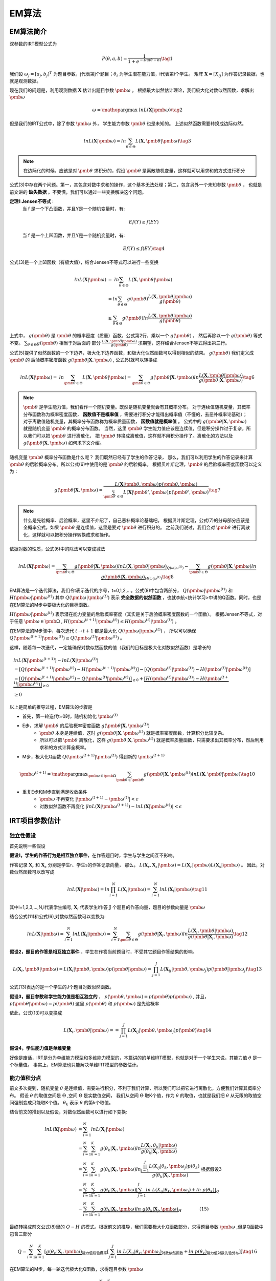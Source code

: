 =================
EM算法
=================

EM算法简介
========================

双参数的IRT模型公式为

.. math::
    P(\theta,a,b) = \frac{1}{1+e^{-Da(\theta-b)}}  \tag{1}

我们设 :math:`\omega_j=[a_j,b_j]^T` 为题目参数，j代表第j个题目；:math:`\theta_i` 为学生潜在能力值，i代表第i个学生。
矩阵 :math:`\mathbf{X}=[X_{ij}]` 为作答记录数据，也就是观测数据。


现在我们的问题是，利用观测数据 :math:`\mathbf{X}` 估计出题目参数 :math:`\pmb{\omega}` 。
根据最大似然估计理论，我们极大化对数似然函数，求解出 :math:`\pmb{\omega}`

.. math::

     \omega = \mathop{\arg\max} \ lnL(\mathbf{X}|\pmb{\omega})  \tag{2}

但是我们的IRT公式中，除了参数  :math:`\pmb{\omega}` 外， 学生能力参数 :math:`\pmb{\theta}` 也是未知的。
上述似然函数需要转换成边际似然。



.. math::


     lnL(\mathbf{X}|\pmb{\omega}) = ln \sum_{\theta \in \Theta} L(\mathbf{X},\pmb{\theta}|\pmb{\omega}) \tag{3}

.. note::
    在边际化的时候，应该是对 :math:`\pmb{\theta}` 求积分的，假设 :math:`\pmb{\theta}` 是离散随机变量，这样就可以用求和的方式进行积分


公式(3)中存在两个问题。第一，其包含对数中求和的操作，这个基本无法处理；第二，包含另外一个未知参数 :math:`\pmb{\theta}` ，
也就是前文讲的 **缺失数据**  。不要慌，我们可以通过一些变换解决这个问题。

**定理1 Jensen不等式** :
    当 f 是一个下凸函数，并且Y是一个随机变量时，有:

    .. math::
        Ef(Y) \ge f(EY)

    当 f 是一个上凹函数，并且Y是一个随机变量时，有:

    .. math::
        Ef(Y) \le f(EY) \tag{4}

公式(3)是一个上凹函数（有极大值），结合Jensen不等式可以进行一些变换

.. math::

    lnL(\mathbf{X}|\pmb{\omega}) &= \ ln  \sum_{\theta \in \Theta} L(\mathbf{X},\pmb{\theta}|\pmb{\omega})  \\
    &= ln \sum_{\theta \in \Theta} g(\pmb{\theta}) \frac{L(\mathbf{X},\pmb{\theta}|\pmb{\omega})}{g(\pmb{\theta})}  \\
    &\ge \sum_{\theta \in \Theta} g(\pmb{\theta}) ln \frac{L(\mathbf{X},\pmb{\theta}|\pmb{\omega})}{g(\pmb{\theta})}




上式中， :math:`g(\pmb{\theta})` 是 :math:`\pmb{\theta}` 的概率密度（质量）函数，公式第2行，乘以一个 :math:`g(\pmb{\theta})` ，
然后再除以一个 :math:`g(\pmb{\theta})` 等式不变。 :math:`\sum_{\theta \in \Theta} g(\pmb{\theta})` 相当于对后面的
部分 :math:`\frac{L(\mathbf{X},\pmb{\theta}|\pmb{\omega})}{g(\pmb{\theta})}` 求期望，这样结合Jensen不等式得出第三行。

公式(5)提供了似然函数的一个下边界，极大化下边界函数，和极大化似然函数可以得到相似的结果。 :math:`g(\pmb{\theta})` 我们定义成 :math:`\pmb{\theta}` 的
后验概率密度函数  :math:`g(\pmb{\theta} | \mathbf{X},\pmb{\omega})` , 公式(5)就可以转换成

.. math::
    lnL(\mathbf{X}|\pmb{\omega}) = \ ln  \sum_{\pmb{\theta} \in \Theta} L(\mathbf{X},\pmb{\theta}|\pmb{\omega})
    = \sum_{\pmb{\theta} \in \Theta} g(\pmb{\theta} | \mathbf{X},\pmb{\omega})
    ln \frac{L(\mathbf{X},\pmb{\theta}|\pmb{\omega})}{g(\pmb{\theta}|\mathbf{X},\pmb{\omega})}
    \tag{6}

.. note::
    :math:`\pmb{\theta}` 是学生能力值，我们看作一个随机变量。既然是随机变量就会有其概率分布。
    对于连续值随机变量，其概率分布函数称为概率密度函数， **函数值不是概率值** ，需要进行积分才能得出概率值（不懂的，去恶补概率论基础）；
    对于离散值随机变量，其概率分布函数称为概率质量函数， **函数值就是概率值** 。
    公式中的 :math:`g(\pmb{\theta} | \mathbf{X},\pmb{\omega})` 就是随机变量 :math:`\pmb{\theta}` 的概率分布函数。
    当然，这里 :math:`\pmb{\theta}` 学生能力值应该是连续值，但是积分操作过于复杂，所以我们可以把 :math:`\pmb{\theta}` 进行离散化，
    把 :math:`\pmb{\theta}` 转换成离散值，这样就不用积分操作了。离散化的方法以及 :math:`g(\pmb{\theta} | \mathbf{X},\pmb{\omega})` 如何求下文介绍。



随机变量 :math:`\pmb{\theta}` 概率分布函数是什么呢？ 我们既然已经有了学生的作答记录，
那么，我们可以利用学生的作答记录来计算 :math:`\pmb{\theta}` 的后验概率分布。所以公式(6)中使用的是 :math:`\pmb{\theta}` 的后验概率。
根据贝叶斯定理，:math:`\pmb{\theta}` 的后验概率密度函数可以定义为：

.. math::
     g(\pmb{\theta} | \mathbf{X},\pmb{\omega} ) =
    \frac{L( \mathbf{X}|\pmb{\theta},\pmb{\omega})p(\pmb{\theta},\pmb{\omega})}
    {\sum_{\pmb{\theta}' \in \Theta} L(\mathbf{X}|\pmb{\theta}',\pmb{\omega})p(\pmb{\theta}',\pmb{\omega})  }  \tag{7}

.. note::
    什么是先验概率、后验概率，这里不介绍了，自己恶补概率论基础吧。
    根据贝叶斯定理，公式(7)的分母部分应该是全概率公式，如果 :math:`\pmb{\theta}` 是连续值，这里是要对 :math:`\pmb{\theta}` 进行积分的。
    之前我们说过，我们会对 :math:`\pmb{\theta}`  进行离散化，这样就可以把积分操作转换成求和操作。


依据对数的性质，公式(6)中的除法可以变成减法

.. math::
    lnL(\mathbf{X}|\pmb{\omega}) =
    \underbrace {\sum_{\pmb{\theta} \in \Theta} g(\pmb{\theta}|\mathbf{X},\pmb{\omega}) ln L(\mathbf{X},\pmb{\theta}|\pmb{\omega})}_{Q(\omega|\omega^{(t)})}
    - \underbrace {\sum_{\pmb{\theta} \in \Theta} g(\pmb{\theta}|\mathbf{X},\pmb{\omega}) ln \ g(\pmb{\theta}|\mathbf{X},\pmb{\omega})}_{H(\omega|\omega^{(t)})}
    \tag{8}


EM算法是一个迭代算法，我们令t表示迭代的序号，t=0,1,2,...。公式(8)中包含两部分， :math:`Q(\pmb{\omega}|\pmb{\omega}^{(t)})`
和 :math:`H(\pmb{\omega}|\pmb{\omega}^{(t)})`
其中 :math:`Q(\pmb{\omega}|\pmb{\omega}^{(t)})` 表示 **完全数据的似然函数** ，也就李航<统计学习>中讲的Q函数。同时，也是在EM算法的M步中要极大化的目标函数。

:math:`H(\pmb{\omega}|\pmb{\omega}^{(t)})` 表示潜在能力变量的后验概率密度（其实是关于后验概率密度函数的一个函数）。
根据Jensen不等式，对于任意 :math:`\pmb{\omega} \in \pmb{\Omega}` ,
:math:`H(\pmb{\omega}^{(t+1)}|\pmb{\omega}^{(t)}) \le H(\pmb{\omega}^{(t)}|\pmb{\omega}^{(t)})` 。

在EM算法的M步骤中，每次迭代 :math:`t \rightarrow t+1` 都是最大化 :math:`Q(\pmb{\omega}|\pmb{\omega}^{(t)})` ，
所以可以确保 :math:`Q(\pmb{\omega}^{(t+1)}|\pmb{\omega}^{(t)}) \ge Q(\pmb{\omega}^{(t)}|\pmb{\omega}^{(t)})` 。

这样，随着每一次迭代，一定能确保对数似然函数的值（我们的目标是极大化对数似然函数）是增长的

.. math::
    &lnL(\mathbf{X}|\pmb{\omega}^{(t+1)}) - lnL(\mathbf{X}|\pmb{\omega}^{(t)}) \\
    &= [Q(\pmb{\omega}^{(t+1)}|\pmb{\omega}^{(t)}) - H(\pmb{\omega}^{(t+1)}|\pmb{\omega}^{(t)})]
        - [ Q(\pmb{\omega}^{(t)}|\pmb{\omega}^{(t)}) - H(\pmb{\omega}^{(t)}|\pmb{\omega}^{(t)})] \\
    &= \underbrace{[Q(\pmb{\omega}^{(t+1)}|\pmb{\omega}^{(t)})- Q(\pmb{\omega}^{(t)}|\pmb{\omega}^{(t)})]}_{\ge0} +
        \underbrace{[H(\pmb{\omega}^{(t)}|\pmb{\omega}^{(t)}) - H(\pmb{\omega}^{(t+1)}|\pmb{\omega}^{(t)})]}_{\ge0} \\
    &\ge 0


以上是简单的推导过程，EM算法的步骤是

- 首先，第一轮迭代t=0时，随机初始化 :math:`\pmb{\omega}^{(t)}`
- E步，求解 :math:`\pmb{\theta}` 的后验概率密度函数 :math:`g(\pmb{\theta} | \mathbf{X},\pmb{\omega}^{(t)} )`
    - :math:`\pmb{\theta}` 本身是连续值，这时  :math:`g(\pmb{\theta} | \mathbf{X},\pmb{\omega}^{(t)} )` 就是概率密度函数，计算积分比较复杂。
    - 所以可以把 :math:`\pmb{\theta}` 离散化，这样 :math:`g(\pmb{\theta} | \mathbf{X},\pmb{\omega}^{(t)} )` 就是概率质量函数，只需要求出其概率分布，然后利用求和的方式计算全概率。
- M步，极大化Q函数 :math:`Q(\pmb{\omega}^{(t+1)}|\pmb{\omega}^{(t)})` 得到新的  :math:`\pmb{\omega}^{(t+1)}`

.. math::
    \pmb{\omega}^{(t+1)} = \mathop{\arg\max}_{\pmb{\omega} \in \pmb{\Omega}}
    \sum_{\pmb{\theta} \in \pmb{\Theta}} g(\pmb{\theta}|\mathbf{X},\pmb{\omega}^{(t)}) ln L(\mathbf{X},\pmb{\theta}|\pmb{\omega})
    \tag{10}

- 重复E步和M步直到满足收敛条件
    - :math:`\pmb{\omega}` 不再变化 :math:`|\pmb{\omega}^{(t+1)} - \pmb{\omega}^{(t)}|<\epsilon`
    - 对数似然函数不再变化 :math:`|lnL(\mathbf{X}|\pmb{\omega}^{(t+1)}) - lnL(\mathbf{X}|\pmb{\omega}^{(t)})|<\epsilon`



IRT项目参数估计
========================

独立性假设
------------------

首先说明一些假设

**假设1，学生的作答行为是相互独立事件**，在作答题目时，学生与学生之间互不影响。

作答记录 :math:`\mathbf{X}_r` 和  :math:`\mathbf{X}_s` 分别是学生r、学生s的作答记录向量，
那么， :math:`L(\mathbf{X}_r,\mathbf{X}_s|\pmb{\omega})=L(\mathbf{X}_r|\pmb{\omega})L(\mathbf{X}_s|\pmb{\omega})` 。
因此，对数似然函数可以改写成

.. math::
    ln L(\mathbf{X}|\pmb{\omega}) = ln \prod_{i=1}^N L(\mathbf{X}_i|\pmb{\omega}) = \sum_{i=1}^N ln L(\mathbf{X}_i|\pmb{\omega})
    \tag{11}

其中i=1,2,3,...,N,i代表学生编号, :math:`\mathbf{X}_i` 代表学生i作答 :math:`\mathbf{J}` 个题目的作答向量，题目的参数向量是 :math:`\pmb{\omega}`


结合公式(11)和公式(6),对数似然函数可以变换为:

.. math::
    ln L(\mathbf{X}|\pmb{\omega}) = \sum_{i=1}^N ln L(\mathbf{X}_i|\pmb{\omega})
    = \sum_{i=1}^N  \sum_{\pmb{\theta} \in \Theta} g(\pmb{\theta} | \mathbf{X}_i,\pmb{\omega})
    ln \frac{L(\mathbf{X}_i,\pmb{\theta}|\pmb{\omega})}{g(\pmb{\theta}|\mathbf{X}_i,\pmb{\omega})}
    \tag{12}




**假设2，题目的作答是相互独立事件** ，学生在作答当前题目时，不受其它题目作答结果的影响。

.. math::
    L(\mathbf{X}_i,\pmb{\theta}|\pmb{\omega})=L(\mathbf{X}_i|\pmb{\theta},\pmb{\omega}) p(\pmb{\theta}|\pmb{\omega})
    =\prod_{j=1}^J L(\mathbf{X}_{ij}|\pmb{\theta},\pmb{\omega}_j) p(\pmb{\theta}|\pmb{\omega}_j)
    \tag{13}

公式(13)表达的是一个学生的J个题目对数似然函数。

**假设3，题目参数和学生能力值是相互独立的** ， :math:`p(\pmb{\theta},\pmb{\omega})=p(\pmb{\theta})p(\pmb{\omega})` ,
并且，:math:`p(\pmb{\theta}|\pmb{\omega})=p(\pmb{\theta})`
这里 :math:`p(\pmb{\theta})` 和 :math:`p(\pmb{\omega})` 是先验概率

依此，公式(13)可以变换成

.. math::
    L(\mathbf{X}_i,\pmb{\theta}|\pmb{\omega}) = =\prod_{j=1}^J L(\mathbf{X}_{ij}|\pmb{\theta},\pmb{\omega}_j) p(\pmb{\theta})
    \tag{14}


**假设4，学生能力值是单维变量**

好像是废话，IRT是分为单维能力模型和多维能力模型的，本篇讲的的单维IRT模型，也就是对于一个学生来说，其能力值 :math:`\theta` 是一个标量值。
事实上，EM算法也只能解决单维IRT模型的参数估计。

能力值积分点
-----------------------

前文多次提到，随机变量 :math:`\theta` 是连续值，需要进行积分，不利于我们计算，所以我们可以把它进行离散化，方便我们计算其概率分布。
假设 :math:`\theta` 的取值空间是 :math:`\Theta` ,空间 :math:`\Theta` 是实数值空间，
我们从空间 :math:`\Theta` 取K个值，作为 :math:`\theta` 的取值，也就是我们把 :math:`\theta` 从无限的取值空间强制变成只能取K个值。
:math:`\theta_k` 表示 :math:`\theta` 的第k个取值。

结合前文的推到以及假设，对数似然函数可以进行如下变换:

.. math::
    ln L(\mathbf{X}|\pmb{\omega}) &= \sum_{i=1}^N ln L(\mathbf{X}_i|\pmb{\omega}) \\
    &= \sum_{i=1}^N \sum_{k=1}^K g(\theta_k|\mathbf{X}_i,\pmb{\omega})
        ln \frac{L(\mathbf{X}_i,\theta_k|\pmb{\omega})}{g(\theta_k|\mathbf{X}_i,\pmb{\omega})} \\
    &= \sum_{i=1}^N \sum_{k=1}^K g(\theta_k|\mathbf{X}_i,\pmb{\omega})
        ln \frac{\prod_{j=1}^J L(X_{ij}|\theta_k,\pmb{\omega}_j)p(\theta_k)} {g(\theta_k|\mathbf{X}_i,\pmb{\omega})}
        \ \ \text{根据假设3} \\
    &= \underbrace{\sum_{i=1}^N \sum_{k=1}^K g(\theta_k|\mathbf{X}_i,\pmb{\omega})
        \left [ \sum_{j=1}^J ln\ L(X_{ij}|\theta_k,\pmb{\omega}_j)+ ln \ p(\theta_k) \right ] }_{Q} \\
    &- \underbrace{\sum_{i=1}^N \sum_{k=1}^K g(\theta_k|\mathbf{X}_i,\pmb{\omega}) ln\ g(\theta_k|\mathbf{X}_j,\pmb{\omega})}_{H}
    \qquad \qquad \text{(15)}

最终转换成前文公式(8)里的 :math:`Q-H` 的模式。根据前文的推导，我们需要极大化Q函数部分，求得题目参数 :math:`\pmb{\omega}` ,但是Q函数中包含三部分

.. math::

    Q=\sum_{i=1}^N \sum_{k=1}^K \left [ \underbrace{g(\theta_k|\mathbf{X}_i,\pmb{\omega})}_{\text{能力值后验概率}}
         \left [ \sum_{j=1}^J \underbrace{ln\ L(X_{ij}|\theta_k,\pmb{\omega}_j)}_{\text{对数似然函数}}+
          \underbrace{ ln \ p(\theta_k)}_{\text{能力值对数先验分布}} \right ] \right ]  \tag{16}

在EM算法的M步，每一轮迭代极大化Q函数，求得题目参数 :math:`\pmb{\omega}`

.. math::
    \pmb{\omega}^{(t+1)} &= \mathop{\arg\max}_{\pmb{\omega} \in \Omega} \sum_{i=1}^N \sum_{k=1}^K
    g(\theta_k|\mathbf{X}_i,\pmb{\omega}^{(t)}) ln L(\mathbf{X}_i,\theta_k|\pmb{\omega}) \\
    &\Leftrightarrow  \mathop{\arg\max}_{\pmb{\omega} \in \Omega} \sum_{i=1}^N \sum_{k=1}^K g(\theta_k|\mathbf{X}_i,\pmb{\omega}^{(t)})
    \left [  \sum_{j=1}^J  ln\ L(X_{ij}|\theta_k,\pmb{\omega}_j) + ln \ p(\theta_k) \right ]
    \qquad \qquad \text{(17)}


先验概率分布
----------------------
从经验上来讲，我们一般认为学生能力值是服从正态分布的，所以我们可以假设 :math:`\theta` 的先验是服从标准正态分布，这样其先验分布就是标准正态分布。
前文讲过，我们通过把 :math:`\theta` 离散化，解决积分的问题。

假设 :math:`\theta` 的取值范围是 [-6,6],从中均匀取出n=40个点，作为积分点，也就是假设 :math:`\theta` 只能取这n个值。

.. code-block:: python

    theta_min = kwargs.get('theta_min', -6)
    theta_max = kwargs.get('theta_max', 6)
    theta_num = kwargs.get('theta_num', 40)
    theta_distribution = kwargs.get('theta_distribution', 'normal')

    self.Q = theta_num
    # 从指定区间等距离取出点，作为先验分布的积分点
    self.theta_prior_value = np.linspace(theta_min, theta_max, num=theta_num)

    if self.Q != len(self.theta_prior_value):
        raise Exception('wrong number of inintial theta values')
    # 先验分布是均匀分布
    if theta_distribution == 'uniform':
        self.theta_prior_distribution = np.ones(self.Q) / self.Q
    # 先验分布是标准正态分布
    elif theta_distribution == 'normal':
        norm_pdf = [norm.pdf(x) for x in self.theta_prior_value]
        normalizer = sum(norm_pdf)
        self.theta_prior_distribution = np.array([x / normalizer for x in norm_pdf])
    else:
        raise Exception('invalid theta prior distribution %s' % theta_distribution)
    # theta后验分布初始值
    self.theta_posterior_distribution = np.zeros((self.user_count, self.Q))



对数似然函数
----------------------


一条答题记录的似然函数是：

.. math::
    ln L(\mathbf{X}_{ij}=x_{ij}|\theta_k,\pmb{\omega}_j) &=
    ln \left [  P_{\omega_j}(\theta_k)^{X_{ij}} \left(1-P_{\omega_j}(\theta_k)\right)^{1-X_{ij}}  \right ] \\
    &= X_{ij} ln P_{\omega_j}(\theta_k) + (1-X_{ij})ln \left(1-P_{\omega_j}(\theta_k)\right)
    \qquad \qquad \text{(18)}

把公式(18) 带入 公式(17) 得,注意公式(17)中的 :math:`ln\ p(\theta_k)` 部分是可以省略的，由于其不是关于 :math:`\pmb{\omega}` 的函数，
在极大化过程中可以省略。

.. math::
    \pmb{\omega}^{(t+1)} = \mathop{\arg\max}_{\pmb{\omega} \in \Omega} \sum_{j=1}^J \sum_{i=1}^N \sum_{k=1}^K g(\theta_k|\mathbf{X}_i,\pmb{\omega}^{(t)})
    \left[   X_{ij} ln P_{\omega_j}(\theta_k) + (1-X_{ij})ln \left(1-P_{\omega_j}(\theta_k)\right) \right] \tag{19}


后验概率分布
----------------------

其中，能力值 :math:`\theta` 的后验概率分布，求后验概率分布时， :math:`\pmb{\omega}` 的值认为是已知的，
用的上一轮的估计值。 至于 :math:`\pmb{\theta}` 自然是只能取先验中固定的值。

在实际计算的过程中，公式中的 :math:`\prod_{j=1}^J L(X_{ij}|\theta_k,\pmb{\omega}_j)` 部分存在连乘，
所以会先加一个对数操作，算完后再用指数计算得到正确值。



.. math::

    g(\theta_k|\mathbf{X}_i,\pmb{\omega}) = \frac{\prod_{j=1}^J L(X_{ij}|\theta_k,\pmb{\omega}_j) p(\theta_k)}
    {\sum_{m=1}^K \prod_{j=1}^J L(X_{ij}|\theta_m,\pmb{\omega}_j) p(\theta_m)}



.. code-block:: python


        def _update_posterior_distribution(self):
        """
        计算每个学生的后验概率分布
        self.theta_prior_distribution 是 theta的先验概率分布
        self.theta_posterior_distribution theta的后验概率分布
        Returns
        -------

        """
            def logsum(logp: np.ndarray):
                """
                后验概率的分母部分的计算。
                注意是加了对数的。
                """
                w = logp.max(axis=1)
                shape = (w.size, 1)
                w = w.reshape(shape)
                logSump = w + np.log(np.sum(np.exp(logp - w), axis=1)).reshape(shape)
                return logSump

            # self.Q 是能力值theta离散化的取值数量
            for k in range(self.Q):
                # 对于theta的每一个可能取值都进行

                # 假设每个学生的能力值都是theta_k
                theta_k = np.asarray([self.theta_prior_value[k]] * self.user_count).flatten()
                # theta取值为theta_k的先验概率
                theta_k_prior_prob = self.theta_prior_distribution[k]
                # 每个学生独立计算，各自作答数据的的log似然值。
                # 注意实际公式中是连乘符号，乘法会造成小数溢出，所以我们计算其对数值，把乘法转换成加法，注意最后还得换回去
                independent_user_lld = uirt_clib.log_likelihood_user(response=self.response,
                                                                     theta=theta_k,
                                                                     slope=self.a,
                                                                     intercept=self.b, guess=self.c)
                # 乘上当theta值的先验概率,这是后验概率分布公式中的分子
                self.theta_posterior_distribution[:, k] = independent_user_lld + np.log(theta_k_prior_prob)
            # 上述循环，计算出了theta每个取值theta_k的分子部分
            # 后验概率的分母不是很好求
            # 后验概率分布更新，分子减分母，差值再求自然指数
            self.theta_posterior_distribution = np.exp(
                self.theta_posterior_distribution - logsum(self.theta_posterior_distribution))
            # 检查后验概率分布的概率和是否为1
            self.__check_theta_posterior()
            return 1


.. math::

    \omega^{t+1} = \mathop{\arg\max}_{\pmb{\omega} \in \pmb{\Omega}} \sum_{j=1}^J \sum_{k=1}^{K} \hat{r}_{jk} ln P_{w_j}(\theta_k) + \hat{W}_{jk} ln (1- P_{w_j}(\theta_k))



似然函数
========================





.. math::

    L(a,b|Y,\theta) = \prod_{i=1}^n \prod_{j=1}^m P_{ij}^{y_{ij}} Q_{ij}^{(1-{y_{ij}})}


其中，Y是学生作答结果集合，:math:`y_{ij}` 代表第i个学生作答第j个题目的结果，:math:`P_{ij}` 是预测第i个学生作答第j个题目 **正确** 的概率，
:math:`Q_{ij}=1-P_{ij}` 是预测第i个学生作答第j个题目 **错误** 的概率。
这里， :math:`L(a,b|Y,\theta)` 为n*m个作答样本同时发生的概率。



上述似然函数有连乘，不利于计算，我们转化为对数函数，

.. math::

    log L(a,b|Y,\theta) = \ln L(\theta;a,b|Y)

    =\sum_{i=1}^n \sum_{j=1}^m ({y^{ij}} \ln P_{ij} + (1-y^{ij}) \ln (1-P_{ij}))



:math:`logL(a,b|Y,\theta)` 就是目标函数，问题转化为 **求使目标函数取得极值时参数的值** ，
即使目标函数最大时的参数 :math:`a,b` 的值。

**我们加一个负号，把求最大值问题，转换成求最小值。**

.. math::

    Object\ function \quad  l(a,b|Y,\theta) = - \ln L(a,b|Y,\theta)

    =-(\sum_{i=1}^n \sum_{j=1}^m ({y^{ij}} \ln P_{ij} + (1-y^{ij}) \ln (1-P_{ij})))

独立性
===================

根据独立性假设，每个题目独立进行估计

偏导
==================


一阶导数（Jacobian矩阵）
---------------------------

.. math::

    \frac{\partial l(a,b|Y,\theta)} {\partial a}  = \sum_{i=1}^n ( y-\hat{y}) \theta

    \frac{\partial l(a,b|Y,\theta) }{\partial b}  = \sum_{i=1}^n ( y-\hat{y})


二阶导数（Hessian矩阵）
---------------------------

.. math::

    \frac{\partial^2 l(a,b|Y,\theta)} {\partial a^2}  = \sum_{i=1}^n \hat{y} ( 1 - \hat{y}) \theta^2

    \frac{\partial^2 l(a,b|Y,\theta) }{\partial b^2}  = \sum_{i=1}^n \hat{y} ( 1 - \hat{y})

     \frac{\partial^2 l(a,b|Y,\theta) }{\partial ab}  = \sum_{i=1}^n \hat{y} ( 1 - \hat{y})\theta




.. math::

    H(a,b|Y,\theta)=\left\{
    \begin{aligned}
    \frac{\partial^2 l(a,b|Y,\theta)} {\partial a^2},\ \frac{\partial^2 l(a,b|Y,\theta) }{\partial ab}

    \frac{\partial^2 l(a,b|Y,\theta) }{\partial ab} ,\ \frac{\partial^2 l(a,b|Y,\theta) }{\partial b^2}
    \end{aligned}
    \right\}.


得到了 :math:`\alpha` 的基础上，然后可以得到 :math:`\beta_m` 。

.. math::
    \beta_m = arg \ min \sum_{i=1}^N L(y_i,F_{m-1}(x_i) + \beta h(x_i;\alpha_m))







参考内容
===============================================
　　[1] `IRT Parameter Estimation using the EM Algorithm <http://www.openirt.com/b-a-h/papers/note9801.pdf>`_

　　[2] `RoutledgeHandbooks-9781315736013-chapter3 <https://www.routledgehandbooks.com/doi/10.4324/9781315736013.ch3>`_

　　[3] `Optimizing Information Using the Expectation-Maximization Algorithm in Item Response Theory <https://www.lsac.org/docs/default-source/research-(lsac-resources)/rr-11-01.pdf?sfvrsn=2>`_


